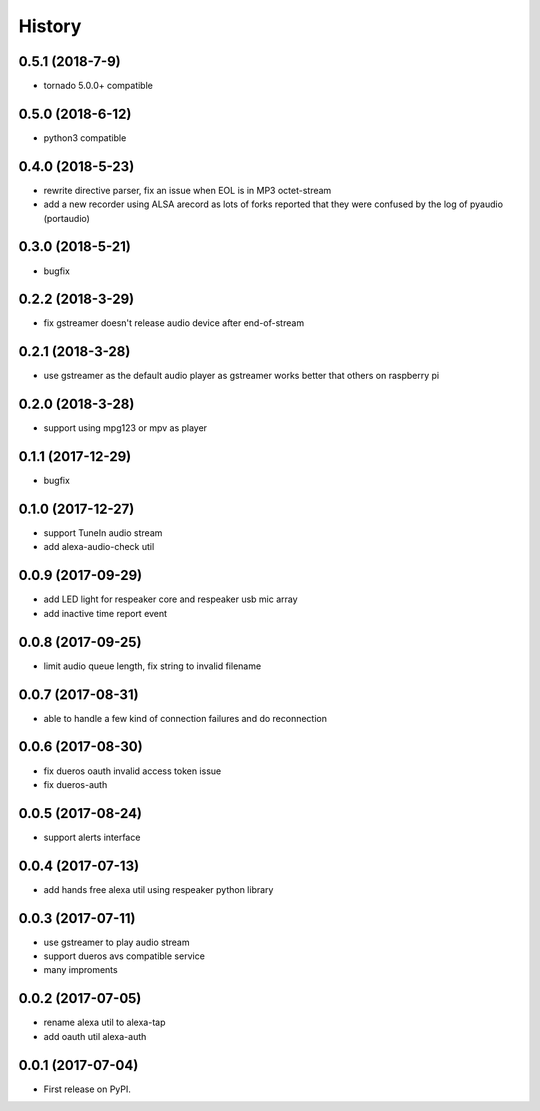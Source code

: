 =======
History
=======


0.5.1 (2018-7-9)
------------------

* tornado 5.0.0+ compatible

0.5.0 (2018-6-12)
------------------

* python3 compatible

0.4.0 (2018-5-23)
------------------

* rewrite directive parser, fix an issue when EOL is in MP3 octet-stream
* add a new recorder using ALSA arecord as lots of forks reported that they were confused by the log of pyaudio (portaudio)

0.3.0 (2018-5-21)
------------------

* bugfix

0.2.2 (2018-3-29)
------------------

* fix gstreamer doesn't release audio device after end-of-stream

0.2.1 (2018-3-28)
------------------

* use gstreamer as the default audio player as gstreamer works better that others on raspberry pi

0.2.0 (2018-3-28)
------------------

* support using mpg123 or mpv as player

0.1.1 (2017-12-29)
------------------

* bugfix

0.1.0 (2017-12-27)
------------------

* support TuneIn audio stream
* add alexa-audio-check util

0.0.9 (2017-09-29)
------------------

* add LED light for respeaker core and respeaker usb mic array
* add inactive time report event

0.0.8 (2017-09-25)
------------------

* limit audio queue length, fix string to invalid filename

0.0.7 (2017-08-31)
------------------

* able to handle a few kind of connection failures and do reconnection

0.0.6 (2017-08-30)
------------------

* fix dueros oauth invalid access token issue
* fix dueros-auth

0.0.5 (2017-08-24)
------------------

* support alerts interface

0.0.4 (2017-07-13)
------------------

* add hands free alexa util using respeaker python library

0.0.3 (2017-07-11)
------------------

* use gstreamer to play audio stream
* support dueros avs compatible service
* many improments

0.0.2 (2017-07-05)
------------------

* rename alexa util to alexa-tap
* add oauth util alexa-auth

0.0.1 (2017-07-04)
------------------

* First release on PyPI.
